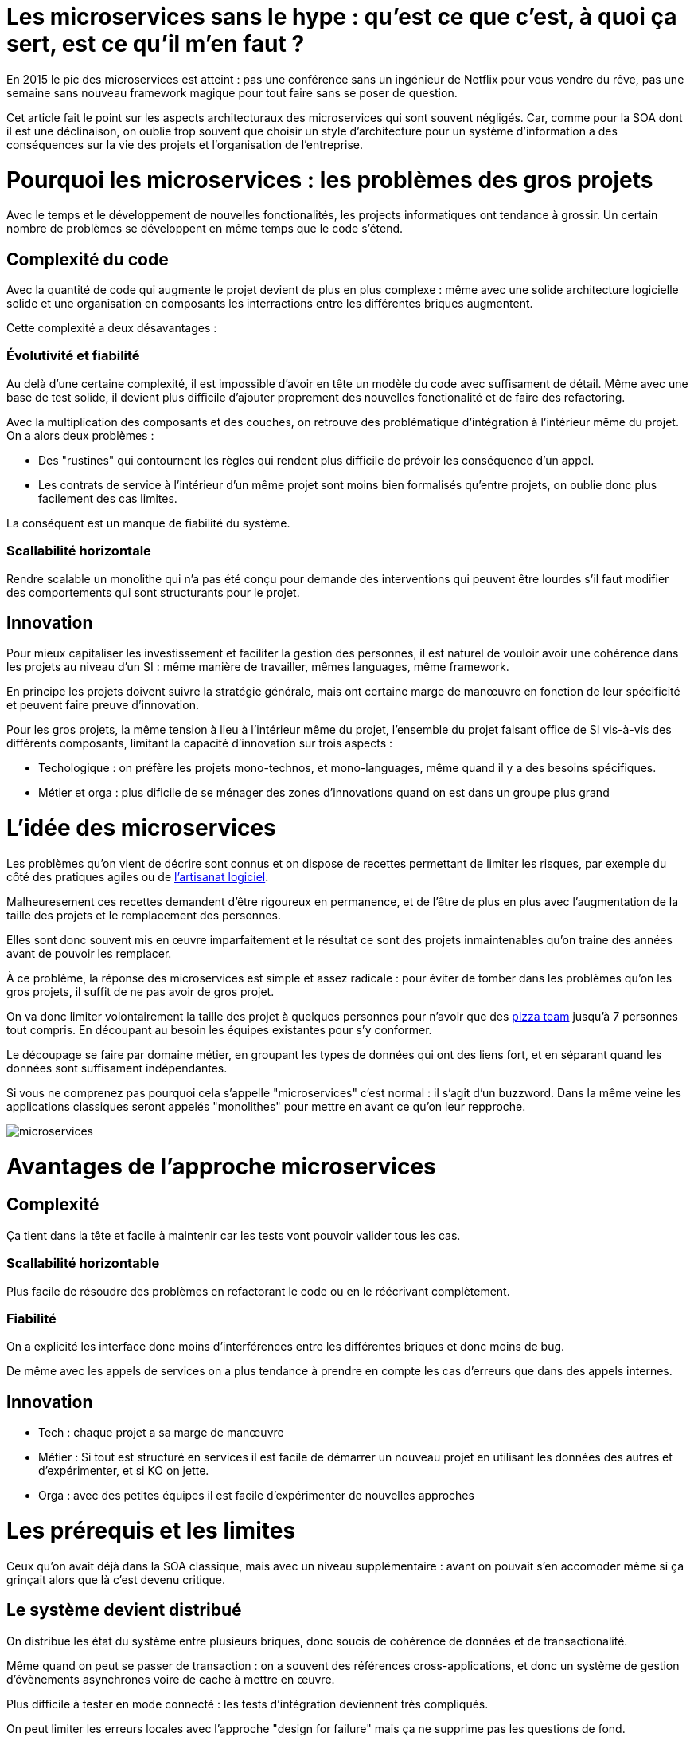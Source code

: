 = Les microservices sans le hype : qu'est ce que c'est, à quoi ça sert, est ce qu'il m'en faut ?
:icons: font

En 2015 le pic des microservices est atteint : pas une conférence sans un ingénieur de Netflix pour vous vendre du rêve,
pas une semaine sans nouveau framework magique pour tout faire sans se poser de question.

Cet article fait le point sur les aspects architecturaux des microservices qui sont souvent négligés.
Car, comme pour la SOA dont il est une déclinaison, on oublie trop souvent que choisir un style d'architecture pour un système d'information a des conséquences sur la vie des projets et l'organisation de l'entreprise.

= Pourquoi les microservices : les problèmes des gros projets

Avec le temps et le développement de nouvelles fonctionalités, les projects informatiques ont tendance à grossir.
Un certain nombre de problèmes se développent en même temps que le code s'étend.

== Complexité du code

Avec la quantité de code qui augmente le projet devient de plus en plus complexe : même avec une solide architecture logicielle solide et une organisation en composants les interractions entre les différentes briques augmentent.

Cette complexité a deux désavantages :

=== Évolutivité et fiabilité

Au delà d'une certaine complexité, il est impossible d'avoir en tête un modèle du code avec suffisament de détail. Même avec une base de test solide, il devient plus difficile d'ajouter proprement des nouvelles fonctionalité et de faire des refactoring.

Avec la multiplication des composants et des couches, on retrouve des problématique d'intégration à l'intérieur même du projet.
On a alors deux problèmes :

- Des "rustines" qui contournent les règles qui rendent plus  difficile de prévoir les conséquence d'un appel.
- Les contrats de service à l'intérieur d'un même projet sont moins bien formalisés qu'entre projets, on oublie donc plus facilement des cas limites.

La conséquent est un manque de fiabilité du système.

=== Scallabilité horizontale

Rendre scalable un monolithe qui n'a pas été conçu pour demande des interventions qui peuvent être lourdes
s'il faut modifier des comportements qui sont structurants pour le projet.

== Innovation

Pour mieux capitaliser les investissement et faciliter la gestion des personnes, il est naturel de vouloir avoir une cohérence dans les projets au niveau d'un SI : même manière de travailler, mêmes languages, même framework.

En principe les projets doivent suivre la stratégie générale, mais ont certaine marge de manœuvre en fonction de leur spécificité et peuvent faire preuve d'innovation.

Pour les gros projets, la même tension à lieu à l'intérieur même du projet, l'ensemble du projet faisant office de SI vis-à-vis des différents composants, limitant la capacité d'innovation sur trois aspects :

- Techologique : on préfère les projets mono-technos, et mono-languages, même quand il y a des besoins spécifiques.
- Métier et orga : plus dificile de se ménager des zones d'innovations quand on est dans un groupe plus grand

= L'idée des microservices

Les problèmes qu'on vient de décrire sont connus et on dispose de recettes permettant de limiter les risques, par exemple du côté des pratiques agiles ou de link:http://blog.octo.com/software-craftsmanship-une-culture-a-transmettre/[l'artisanat logiciel].

Malheuresement ces recettes demandent d'être rigoureux en permanence,
et de l'être de plus en plus avec l'augmentation de la taille des projets et le remplacement des personnes.

Elles sont donc souvent mis en œuvre imparfaitement
et le résultat ce sont des projets inmaintenables qu'on traine des années avant de pouvoir les remplacer.

À ce problème, la réponse des microservices est simple et assez radicale :
pour éviter de tomber dans les problèmes qu'on les gros projets,
il suffit de ne pas avoir de gros projet.

On va donc limiter volontairement la taille des projet à quelques personnes pour n'avoir que des link:http://blog.octo.com/2-pizza-team/[pizza team] jusqu'à 7 personnes tout compris. En découpant au besoin les équipes existantes pour s'y conformer.

Le découpage se faire par domaine métier, en groupant les types de données qui ont des liens fort, et en séparant quand les données sont suffisament indépendantes.

Si vous ne comprenez pas pourquoi cela s'appelle "microservices" c'est normal : il s'agit d'un buzzword. Dans la même veine les applications classiques seront appelés "monolithes" pour mettre en avant ce qu'on leur repproche.

image::microservices.png[]

= Avantages de l'approche microservices

== Complexité

Ça tient dans la tête et facile à maintenir car les tests vont pouvoir valider tous les cas.

=== Scallabilité horizontable

Plus facile de résoudre des problèmes en refactorant le code ou en le réécrivant complètement.

=== Fiabilité

On a explicité les interface donc moins d'interférences entre les différentes briques et donc moins de bug.

De même avec les appels de services on a plus tendance à prendre en compte les cas d'erreurs que dans des appels internes.

== Innovation

- Tech : chaque projet a sa marge de manœuvre
- Métier : Si tout est structuré en services il est facile de démarrer un nouveau projet en utilisant les données des autres et d'expérimenter, et si KO on jette.
- Orga : avec des petites équipes il est facile d'expérimenter de nouvelles approches

= Les prérequis et les limites

Ceux qu'on avait déjà dans la SOA classique, mais avec un niveau supplémentaire : avant on pouvait s'en accomoder même si ça grinçait alors que là c'est devenu critique.

== Le système devient distribué

On distribue les état du système entre plusieurs briques, donc soucis de cohérence de données et de transactionalité.

Même quand on peut se passer de transaction : on a souvent des références cross-applications, et donc un système de gestion d'évènements asynchrones voire de cache à mettre en œuvre.

Plus difficile à tester en mode connecté : les tests d'intégration deviennent très compliqués.

On peut limiter les erreurs locales avec l'approche "design for failure" mais ça ne supprime pas les questions de fond.

== Services à valeur ajoutée

Même si l'approche REST propose de manipuler des entités simples, on a toujours une proportion d'appels "à valeurs ajoutés" qui qui font appels à plusieurs domaines.

Lorsqu'ils sont placés dans des applications différentes, ça multiplie les cas d'erreurs à gérer, et ça ajoute des latences reseau.

Au pire ça demande d'ajouter des appels spécifiques (bulk ou custom) et du cache.

== Évolutions transverses

Plus difficile de mettre en œuvre les évolutions transverses : dans un projet tu peux le faire en une fois, là sur plusieurs projets indépendants c'est plus compliqués.
Ça demande de forcer une synchronization ou de gérer des versions et de la compatibilité.

Rendu encore plus difficile quand on veut itérer rapidement sur des nouvelles versions de services car ça demande à chacun de se synchronizer en permanence.

Pour garder une certaine souplesse, la solution naturelle est alors d'isoler des grappes de projets des autres en limitant les interconnections entre groupes (pattern link:http://blog.octo.com/services-rest-ne-jetez-pas-la-soa-avec-leau-du-bain/[Royaume-émissaire]).
Le risque est alors d'ajouter une couche de management intermédiaire qui ne soit pas au contact direct des projets.

image::royaumes.png[]

== Démarrage de projet rapides et allocation de personnes.

Il ne faut pas qu'il y ait trop de coût orga pour créer un nouveau projet :
créer les équipes, paperasse, définition de budget ... peut être très coûteux.
Pendant la phase de développement un petit projet est plus sensible aux variations dans le volume de travail
alors qu'avec un gros projet on peut réallouer la capacité à faire entre différentes parties,
il faut donc pouvoir ajouter ou supprimer des personnes sans que ça pose trop de contrainte.

On ne parle pas de pools de développeurs partagés ou de déplacer les personnes comme des pions, mais d'avoir une certaine souplesse.

== Devops et provisionning

On multiplie les applications et donc les déploiements, donc il faut un workflow très efficace au niveau outil et process.

D'autant plus vrai pour les tests et les POC où on veut des environements temporaire sous forme de sandbox.

== Maturité d'exploitation et monitoring

Beaucoup plus de services avec des dépendances partout ça suppose :

- un très bon monitoring de flux pour pouvoir rapidement savoir où se posent les problèmes
- une grande maturité d'exploitation car ça va multiplier les pannes
- un monitoring accessibles aux consommatteurs des services pour qu'ils puissent voir d'où vient la panne quand ça a un impact sur eux

== Fiabilité

Systèmes distribués ils y a toute une nouvelle classe d'erreurs qui sont intrinsèquement difficile à résoudre.

== Connaissance métier

Ça tient dans la tête mais on le risque de perte de connaissance est plus élevé quand les gens partent, ainsi quand un petit projet est mis en pause on peut perdre tout le monde alors que sur un plus gros il y a plus facilement une partie du développement qui continue.

== Technos

Risque de technos mal choisies car choix moins stratégique : demande de faire des choix cohérents.
Dans un monolithe on est poussé de faire des migrations régulières
alors que dans microservices on peut plus facilement choisir de ne pas le faire,
surtout que plus facilement en mode maintenance.
La théorie c'est "on jette et on recommence"
mais il faut une orga qui accepte que c'est un process normal dans la vie d'un projet et pas le signe d'un échec.

== Micro gestion

Gros projet : plus facile d'avoir une gestion stratégique, le mode microservice avec chaque projet avec un PO ça demande d'être mature dans ses priorisations.

= Est ce qu'il m'en faut

La SOA c'est pour gérer la complexité orga et métier en distribuant les choses.
Il faut avoir un besoin fort sur ces aspects.
On va diminuer la complexité d'un gros élement sur certains axes en le séparant en plusieurs,
mais en échange on aura un surcoût à d'autres endroits.

On peut avoir des monolithes bien organisés, scalables ... mais ça demande une forte discipline interne.
Séparer en plusieurs composants si c'est bien fait ça force les choses à être sous contrôle, par contre si c'est mal fait ça peut cumuler les inconvénients avec peu d'avantages.

Il faut être mature sur un certain nombre de choses sinon on court à la catastrophe.

Ne vous dites pas qu'il vous faut des microservices : demandez vous si vous avez ces deux problème, et voyez si c'est bon pour vous.

= Comment j'y vais

Pas de magic bullet.

== From scracth : difficile

Monolithe vs. microservices : compliqué de déterminer a priori les limites où il faut découper les microservices, et se trouper est coûteux car il faut faire du refactoring cross-projet.

== Cas favorable : refonte d'un système

Cas classique c'est le monolithe que tu "pèles" des services à l'extérieur en externalisant des partie à la bordure du système : on ne se retrouve pas avec 50 mini-appli mais :

- une appli moyenne avec les choses où c'est trop compliqué et / ou ça ne vaut pas la peine de découper
- quelques micro-servcies qui gravitent atour, et qui vont s'en éloigner avec le temps.

image::decoupage.png[]

Pas forcément à sens unique : ne pas hésiter à réintégrer des projets qui ont été sorti ou à en fusionner, en fonction de besoin métier ou archi.

Ça demande d'avoir très bien préparé son code sinon il faut beaucoup détricoter, et il y a toujours les problèmes de cohérence de données.



[TIP]
.Liens
====

- link:http://philcalcado.com/2015/09/08/how_we_ended_up_with_microservices.html[How we ended up with microservices]
- link:http://sanderhoogendoorn.com/blog/index.php/microservices-the-good-the-bad-and-the-ugly/[Microservices. The good, the bad and the ugly]
- link:http://blog.acolyer.org/2015/09/10/out-of-the-fire-swamp-part-iii-go-with-the-flow/[Out of the Fire Swamp – Part III, Go with the flow]
